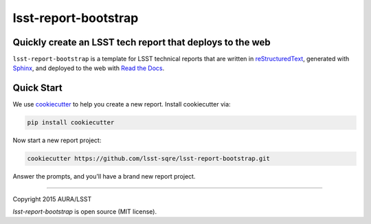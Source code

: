 #####################
lsst-report-bootstrap
#####################

Quickly create an LSST tech report that deploys to the web
==========================================================

``lsst-report-bootstrap`` is a template for LSST technical reports that are written in `reStructuredText`_, generated with `Sphinx`_, and deployed to the web with `Read the Docs`_.

.. _reStructuredText: http://sphinx-doc.org/rest.html
.. _Sphinx: http://sphinx-doc.org
.. _Read the Docs: http://readthedocs.org

Quick Start
===========

We use `cookiecutter`_ to help you create a new report.
Install cookiecutter via:

.. code-block:: bash

   pip install cookiecutter

.. _cookiecutter: http://cookiecutter.rtfd.org/

Now start a new report project:

.. code-block:: bash

   cookiecutter https://github.com/lsst-sqre/lsst-report-bootstrap.git

Answer the prompts, and you'll have a brand new report project.

****

Copyright 2015 AURA/LSST

`lsst-report-bootstrap` is open source (MIT license).
